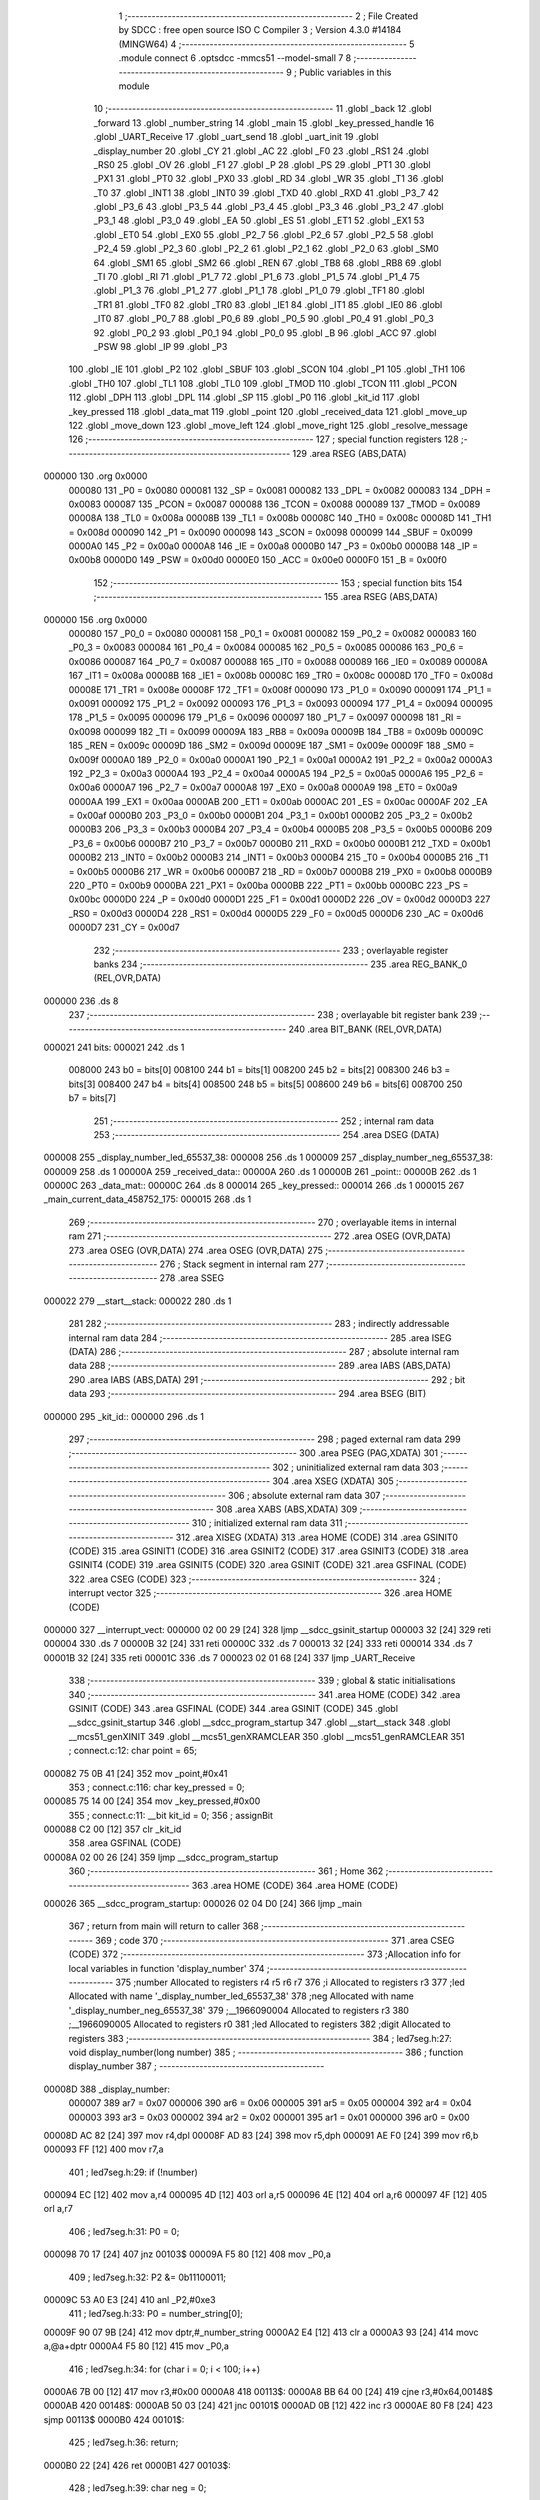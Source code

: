                                       1 ;--------------------------------------------------------
                                      2 ; File Created by SDCC : free open source ISO C Compiler 
                                      3 ; Version 4.3.0 #14184 (MINGW64)
                                      4 ;--------------------------------------------------------
                                      5 	.module connect
                                      6 	.optsdcc -mmcs51 --model-small
                                      7 	
                                      8 ;--------------------------------------------------------
                                      9 ; Public variables in this module
                                     10 ;--------------------------------------------------------
                                     11 	.globl _back
                                     12 	.globl _forward
                                     13 	.globl _number_string
                                     14 	.globl _main
                                     15 	.globl _key_pressed_handle
                                     16 	.globl _UART_Receive
                                     17 	.globl _uart_send
                                     18 	.globl _uart_init
                                     19 	.globl _display_number
                                     20 	.globl _CY
                                     21 	.globl _AC
                                     22 	.globl _F0
                                     23 	.globl _RS1
                                     24 	.globl _RS0
                                     25 	.globl _OV
                                     26 	.globl _F1
                                     27 	.globl _P
                                     28 	.globl _PS
                                     29 	.globl _PT1
                                     30 	.globl _PX1
                                     31 	.globl _PT0
                                     32 	.globl _PX0
                                     33 	.globl _RD
                                     34 	.globl _WR
                                     35 	.globl _T1
                                     36 	.globl _T0
                                     37 	.globl _INT1
                                     38 	.globl _INT0
                                     39 	.globl _TXD
                                     40 	.globl _RXD
                                     41 	.globl _P3_7
                                     42 	.globl _P3_6
                                     43 	.globl _P3_5
                                     44 	.globl _P3_4
                                     45 	.globl _P3_3
                                     46 	.globl _P3_2
                                     47 	.globl _P3_1
                                     48 	.globl _P3_0
                                     49 	.globl _EA
                                     50 	.globl _ES
                                     51 	.globl _ET1
                                     52 	.globl _EX1
                                     53 	.globl _ET0
                                     54 	.globl _EX0
                                     55 	.globl _P2_7
                                     56 	.globl _P2_6
                                     57 	.globl _P2_5
                                     58 	.globl _P2_4
                                     59 	.globl _P2_3
                                     60 	.globl _P2_2
                                     61 	.globl _P2_1
                                     62 	.globl _P2_0
                                     63 	.globl _SM0
                                     64 	.globl _SM1
                                     65 	.globl _SM2
                                     66 	.globl _REN
                                     67 	.globl _TB8
                                     68 	.globl _RB8
                                     69 	.globl _TI
                                     70 	.globl _RI
                                     71 	.globl _P1_7
                                     72 	.globl _P1_6
                                     73 	.globl _P1_5
                                     74 	.globl _P1_4
                                     75 	.globl _P1_3
                                     76 	.globl _P1_2
                                     77 	.globl _P1_1
                                     78 	.globl _P1_0
                                     79 	.globl _TF1
                                     80 	.globl _TR1
                                     81 	.globl _TF0
                                     82 	.globl _TR0
                                     83 	.globl _IE1
                                     84 	.globl _IT1
                                     85 	.globl _IE0
                                     86 	.globl _IT0
                                     87 	.globl _P0_7
                                     88 	.globl _P0_6
                                     89 	.globl _P0_5
                                     90 	.globl _P0_4
                                     91 	.globl _P0_3
                                     92 	.globl _P0_2
                                     93 	.globl _P0_1
                                     94 	.globl _P0_0
                                     95 	.globl _B
                                     96 	.globl _ACC
                                     97 	.globl _PSW
                                     98 	.globl _IP
                                     99 	.globl _P3
                                    100 	.globl _IE
                                    101 	.globl _P2
                                    102 	.globl _SBUF
                                    103 	.globl _SCON
                                    104 	.globl _P1
                                    105 	.globl _TH1
                                    106 	.globl _TH0
                                    107 	.globl _TL1
                                    108 	.globl _TL0
                                    109 	.globl _TMOD
                                    110 	.globl _TCON
                                    111 	.globl _PCON
                                    112 	.globl _DPH
                                    113 	.globl _DPL
                                    114 	.globl _SP
                                    115 	.globl _P0
                                    116 	.globl _kit_id
                                    117 	.globl _key_pressed
                                    118 	.globl _data_mat
                                    119 	.globl _point
                                    120 	.globl _received_data
                                    121 	.globl _move_up
                                    122 	.globl _move_down
                                    123 	.globl _move_left
                                    124 	.globl _move_right
                                    125 	.globl _resolve_message
                                    126 ;--------------------------------------------------------
                                    127 ; special function registers
                                    128 ;--------------------------------------------------------
                                    129 	.area RSEG    (ABS,DATA)
      000000                        130 	.org 0x0000
                           000080   131 _P0	=	0x0080
                           000081   132 _SP	=	0x0081
                           000082   133 _DPL	=	0x0082
                           000083   134 _DPH	=	0x0083
                           000087   135 _PCON	=	0x0087
                           000088   136 _TCON	=	0x0088
                           000089   137 _TMOD	=	0x0089
                           00008A   138 _TL0	=	0x008a
                           00008B   139 _TL1	=	0x008b
                           00008C   140 _TH0	=	0x008c
                           00008D   141 _TH1	=	0x008d
                           000090   142 _P1	=	0x0090
                           000098   143 _SCON	=	0x0098
                           000099   144 _SBUF	=	0x0099
                           0000A0   145 _P2	=	0x00a0
                           0000A8   146 _IE	=	0x00a8
                           0000B0   147 _P3	=	0x00b0
                           0000B8   148 _IP	=	0x00b8
                           0000D0   149 _PSW	=	0x00d0
                           0000E0   150 _ACC	=	0x00e0
                           0000F0   151 _B	=	0x00f0
                                    152 ;--------------------------------------------------------
                                    153 ; special function bits
                                    154 ;--------------------------------------------------------
                                    155 	.area RSEG    (ABS,DATA)
      000000                        156 	.org 0x0000
                           000080   157 _P0_0	=	0x0080
                           000081   158 _P0_1	=	0x0081
                           000082   159 _P0_2	=	0x0082
                           000083   160 _P0_3	=	0x0083
                           000084   161 _P0_4	=	0x0084
                           000085   162 _P0_5	=	0x0085
                           000086   163 _P0_6	=	0x0086
                           000087   164 _P0_7	=	0x0087
                           000088   165 _IT0	=	0x0088
                           000089   166 _IE0	=	0x0089
                           00008A   167 _IT1	=	0x008a
                           00008B   168 _IE1	=	0x008b
                           00008C   169 _TR0	=	0x008c
                           00008D   170 _TF0	=	0x008d
                           00008E   171 _TR1	=	0x008e
                           00008F   172 _TF1	=	0x008f
                           000090   173 _P1_0	=	0x0090
                           000091   174 _P1_1	=	0x0091
                           000092   175 _P1_2	=	0x0092
                           000093   176 _P1_3	=	0x0093
                           000094   177 _P1_4	=	0x0094
                           000095   178 _P1_5	=	0x0095
                           000096   179 _P1_6	=	0x0096
                           000097   180 _P1_7	=	0x0097
                           000098   181 _RI	=	0x0098
                           000099   182 _TI	=	0x0099
                           00009A   183 _RB8	=	0x009a
                           00009B   184 _TB8	=	0x009b
                           00009C   185 _REN	=	0x009c
                           00009D   186 _SM2	=	0x009d
                           00009E   187 _SM1	=	0x009e
                           00009F   188 _SM0	=	0x009f
                           0000A0   189 _P2_0	=	0x00a0
                           0000A1   190 _P2_1	=	0x00a1
                           0000A2   191 _P2_2	=	0x00a2
                           0000A3   192 _P2_3	=	0x00a3
                           0000A4   193 _P2_4	=	0x00a4
                           0000A5   194 _P2_5	=	0x00a5
                           0000A6   195 _P2_6	=	0x00a6
                           0000A7   196 _P2_7	=	0x00a7
                           0000A8   197 _EX0	=	0x00a8
                           0000A9   198 _ET0	=	0x00a9
                           0000AA   199 _EX1	=	0x00aa
                           0000AB   200 _ET1	=	0x00ab
                           0000AC   201 _ES	=	0x00ac
                           0000AF   202 _EA	=	0x00af
                           0000B0   203 _P3_0	=	0x00b0
                           0000B1   204 _P3_1	=	0x00b1
                           0000B2   205 _P3_2	=	0x00b2
                           0000B3   206 _P3_3	=	0x00b3
                           0000B4   207 _P3_4	=	0x00b4
                           0000B5   208 _P3_5	=	0x00b5
                           0000B6   209 _P3_6	=	0x00b6
                           0000B7   210 _P3_7	=	0x00b7
                           0000B0   211 _RXD	=	0x00b0
                           0000B1   212 _TXD	=	0x00b1
                           0000B2   213 _INT0	=	0x00b2
                           0000B3   214 _INT1	=	0x00b3
                           0000B4   215 _T0	=	0x00b4
                           0000B5   216 _T1	=	0x00b5
                           0000B6   217 _WR	=	0x00b6
                           0000B7   218 _RD	=	0x00b7
                           0000B8   219 _PX0	=	0x00b8
                           0000B9   220 _PT0	=	0x00b9
                           0000BA   221 _PX1	=	0x00ba
                           0000BB   222 _PT1	=	0x00bb
                           0000BC   223 _PS	=	0x00bc
                           0000D0   224 _P	=	0x00d0
                           0000D1   225 _F1	=	0x00d1
                           0000D2   226 _OV	=	0x00d2
                           0000D3   227 _RS0	=	0x00d3
                           0000D4   228 _RS1	=	0x00d4
                           0000D5   229 _F0	=	0x00d5
                           0000D6   230 _AC	=	0x00d6
                           0000D7   231 _CY	=	0x00d7
                                    232 ;--------------------------------------------------------
                                    233 ; overlayable register banks
                                    234 ;--------------------------------------------------------
                                    235 	.area REG_BANK_0	(REL,OVR,DATA)
      000000                        236 	.ds 8
                                    237 ;--------------------------------------------------------
                                    238 ; overlayable bit register bank
                                    239 ;--------------------------------------------------------
                                    240 	.area BIT_BANK	(REL,OVR,DATA)
      000021                        241 bits:
      000021                        242 	.ds 1
                           008000   243 	b0 = bits[0]
                           008100   244 	b1 = bits[1]
                           008200   245 	b2 = bits[2]
                           008300   246 	b3 = bits[3]
                           008400   247 	b4 = bits[4]
                           008500   248 	b5 = bits[5]
                           008600   249 	b6 = bits[6]
                           008700   250 	b7 = bits[7]
                                    251 ;--------------------------------------------------------
                                    252 ; internal ram data
                                    253 ;--------------------------------------------------------
                                    254 	.area DSEG    (DATA)
      000008                        255 _display_number_led_65537_38:
      000008                        256 	.ds 1
      000009                        257 _display_number_neg_65537_38:
      000009                        258 	.ds 1
      00000A                        259 _received_data::
      00000A                        260 	.ds 1
      00000B                        261 _point::
      00000B                        262 	.ds 1
      00000C                        263 _data_mat::
      00000C                        264 	.ds 8
      000014                        265 _key_pressed::
      000014                        266 	.ds 1
      000015                        267 _main_current_data_458752_175:
      000015                        268 	.ds 1
                                    269 ;--------------------------------------------------------
                                    270 ; overlayable items in internal ram
                                    271 ;--------------------------------------------------------
                                    272 	.area	OSEG    (OVR,DATA)
                                    273 	.area	OSEG    (OVR,DATA)
                                    274 	.area	OSEG    (OVR,DATA)
                                    275 ;--------------------------------------------------------
                                    276 ; Stack segment in internal ram
                                    277 ;--------------------------------------------------------
                                    278 	.area SSEG
      000022                        279 __start__stack:
      000022                        280 	.ds	1
                                    281 
                                    282 ;--------------------------------------------------------
                                    283 ; indirectly addressable internal ram data
                                    284 ;--------------------------------------------------------
                                    285 	.area ISEG    (DATA)
                                    286 ;--------------------------------------------------------
                                    287 ; absolute internal ram data
                                    288 ;--------------------------------------------------------
                                    289 	.area IABS    (ABS,DATA)
                                    290 	.area IABS    (ABS,DATA)
                                    291 ;--------------------------------------------------------
                                    292 ; bit data
                                    293 ;--------------------------------------------------------
                                    294 	.area BSEG    (BIT)
      000000                        295 _kit_id::
      000000                        296 	.ds 1
                                    297 ;--------------------------------------------------------
                                    298 ; paged external ram data
                                    299 ;--------------------------------------------------------
                                    300 	.area PSEG    (PAG,XDATA)
                                    301 ;--------------------------------------------------------
                                    302 ; uninitialized external ram data
                                    303 ;--------------------------------------------------------
                                    304 	.area XSEG    (XDATA)
                                    305 ;--------------------------------------------------------
                                    306 ; absolute external ram data
                                    307 ;--------------------------------------------------------
                                    308 	.area XABS    (ABS,XDATA)
                                    309 ;--------------------------------------------------------
                                    310 ; initialized external ram data
                                    311 ;--------------------------------------------------------
                                    312 	.area XISEG   (XDATA)
                                    313 	.area HOME    (CODE)
                                    314 	.area GSINIT0 (CODE)
                                    315 	.area GSINIT1 (CODE)
                                    316 	.area GSINIT2 (CODE)
                                    317 	.area GSINIT3 (CODE)
                                    318 	.area GSINIT4 (CODE)
                                    319 	.area GSINIT5 (CODE)
                                    320 	.area GSINIT  (CODE)
                                    321 	.area GSFINAL (CODE)
                                    322 	.area CSEG    (CODE)
                                    323 ;--------------------------------------------------------
                                    324 ; interrupt vector
                                    325 ;--------------------------------------------------------
                                    326 	.area HOME    (CODE)
      000000                        327 __interrupt_vect:
      000000 02 00 29         [24]  328 	ljmp	__sdcc_gsinit_startup
      000003 32               [24]  329 	reti
      000004                        330 	.ds	7
      00000B 32               [24]  331 	reti
      00000C                        332 	.ds	7
      000013 32               [24]  333 	reti
      000014                        334 	.ds	7
      00001B 32               [24]  335 	reti
      00001C                        336 	.ds	7
      000023 02 01 68         [24]  337 	ljmp	_UART_Receive
                                    338 ;--------------------------------------------------------
                                    339 ; global & static initialisations
                                    340 ;--------------------------------------------------------
                                    341 	.area HOME    (CODE)
                                    342 	.area GSINIT  (CODE)
                                    343 	.area GSFINAL (CODE)
                                    344 	.area GSINIT  (CODE)
                                    345 	.globl __sdcc_gsinit_startup
                                    346 	.globl __sdcc_program_startup
                                    347 	.globl __start__stack
                                    348 	.globl __mcs51_genXINIT
                                    349 	.globl __mcs51_genXRAMCLEAR
                                    350 	.globl __mcs51_genRAMCLEAR
                                    351 ;	connect.c:12: char point = 65;
      000082 75 0B 41         [24]  352 	mov	_point,#0x41
                                    353 ;	connect.c:116: char key_pressed = 0;
      000085 75 14 00         [24]  354 	mov	_key_pressed,#0x00
                                    355 ;	connect.c:11: __bit kit_id = 0;
                                    356 ;	assignBit
      000088 C2 00            [12]  357 	clr	_kit_id
                                    358 	.area GSFINAL (CODE)
      00008A 02 00 26         [24]  359 	ljmp	__sdcc_program_startup
                                    360 ;--------------------------------------------------------
                                    361 ; Home
                                    362 ;--------------------------------------------------------
                                    363 	.area HOME    (CODE)
                                    364 	.area HOME    (CODE)
      000026                        365 __sdcc_program_startup:
      000026 02 04 D0         [24]  366 	ljmp	_main
                                    367 ;	return from main will return to caller
                                    368 ;--------------------------------------------------------
                                    369 ; code
                                    370 ;--------------------------------------------------------
                                    371 	.area CSEG    (CODE)
                                    372 ;------------------------------------------------------------
                                    373 ;Allocation info for local variables in function 'display_number'
                                    374 ;------------------------------------------------------------
                                    375 ;number                    Allocated to registers r4 r5 r6 r7 
                                    376 ;i                         Allocated to registers r3 
                                    377 ;led                       Allocated with name '_display_number_led_65537_38'
                                    378 ;neg                       Allocated with name '_display_number_neg_65537_38'
                                    379 ;__1966090004              Allocated to registers r3 
                                    380 ;__1966090005              Allocated to registers r0 
                                    381 ;led                       Allocated to registers 
                                    382 ;digit                     Allocated to registers 
                                    383 ;------------------------------------------------------------
                                    384 ;	led7seg.h:27: void display_number(long number)
                                    385 ;	-----------------------------------------
                                    386 ;	 function display_number
                                    387 ;	-----------------------------------------
      00008D                        388 _display_number:
                           000007   389 	ar7 = 0x07
                           000006   390 	ar6 = 0x06
                           000005   391 	ar5 = 0x05
                           000004   392 	ar4 = 0x04
                           000003   393 	ar3 = 0x03
                           000002   394 	ar2 = 0x02
                           000001   395 	ar1 = 0x01
                           000000   396 	ar0 = 0x00
      00008D AC 82            [24]  397 	mov	r4,dpl
      00008F AD 83            [24]  398 	mov	r5,dph
      000091 AE F0            [24]  399 	mov	r6,b
      000093 FF               [12]  400 	mov	r7,a
                                    401 ;	led7seg.h:29: if (!number)
      000094 EC               [12]  402 	mov	a,r4
      000095 4D               [12]  403 	orl	a,r5
      000096 4E               [12]  404 	orl	a,r6
      000097 4F               [12]  405 	orl	a,r7
                                    406 ;	led7seg.h:31: P0 = 0;
      000098 70 17            [24]  407 	jnz	00103$
      00009A F5 80            [12]  408 	mov	_P0,a
                                    409 ;	led7seg.h:32: P2 &= 0b11100011;
      00009C 53 A0 E3         [24]  410 	anl	_P2,#0xe3
                                    411 ;	led7seg.h:33: P0 = number_string[0];
      00009F 90 07 9B         [24]  412 	mov	dptr,#_number_string
      0000A2 E4               [12]  413 	clr	a
      0000A3 93               [24]  414 	movc	a,@a+dptr
      0000A4 F5 80            [12]  415 	mov	_P0,a
                                    416 ;	led7seg.h:34: for (char i = 0; i < 100; i++)
      0000A6 7B 00            [12]  417 	mov	r3,#0x00
      0000A8                        418 00113$:
      0000A8 BB 64 00         [24]  419 	cjne	r3,#0x64,00148$
      0000AB                        420 00148$:
      0000AB 50 03            [24]  421 	jnc	00101$
      0000AD 0B               [12]  422 	inc	r3
      0000AE 80 F8            [24]  423 	sjmp	00113$
      0000B0                        424 00101$:
                                    425 ;	led7seg.h:36: return;
      0000B0 22               [24]  426 	ret
      0000B1                        427 00103$:
                                    428 ;	led7seg.h:39: char neg = 0;
      0000B1 75 09 00         [24]  429 	mov	_display_number_neg_65537_38,#0x00
                                    430 ;	led7seg.h:40: if (number < 0)
      0000B4 EF               [12]  431 	mov	a,r7
      0000B5 30 E7 10         [24]  432 	jnb	acc.7,00122$
                                    433 ;	led7seg.h:42: neg = 1;
      0000B8 75 09 01         [24]  434 	mov	_display_number_neg_65537_38,#0x01
                                    435 ;	led7seg.h:43: number = -number;
      0000BB C3               [12]  436 	clr	c
      0000BC E4               [12]  437 	clr	a
      0000BD 9C               [12]  438 	subb	a,r4
      0000BE FC               [12]  439 	mov	r4,a
      0000BF E4               [12]  440 	clr	a
      0000C0 9D               [12]  441 	subb	a,r5
      0000C1 FD               [12]  442 	mov	r5,a
      0000C2 E4               [12]  443 	clr	a
      0000C3 9E               [12]  444 	subb	a,r6
      0000C4 FE               [12]  445 	mov	r6,a
      0000C5 E4               [12]  446 	clr	a
      0000C6 9F               [12]  447 	subb	a,r7
      0000C7 FF               [12]  448 	mov	r7,a
                                    449 ;	led7seg.h:53: while (number)
      0000C8                        450 00122$:
      0000C8 75 08 00         [24]  451 	mov	_display_number_led_65537_38,#0x00
      0000CB                        452 00106$:
      0000CB EC               [12]  453 	mov	a,r4
      0000CC 4D               [12]  454 	orl	a,r5
      0000CD 4E               [12]  455 	orl	a,r6
      0000CE 4F               [12]  456 	orl	a,r7
      0000CF 60 5A            [24]  457 	jz	00108$
                                    458 ;	led7seg.h:55: display_digit(led++, number % 10);
      0000D1 75 16 0A         [24]  459 	mov	__modslong_PARM_2,#0x0a
      0000D4 E4               [12]  460 	clr	a
      0000D5 F5 17            [12]  461 	mov	(__modslong_PARM_2 + 1),a
      0000D7 F5 18            [12]  462 	mov	(__modslong_PARM_2 + 2),a
      0000D9 F5 19            [12]  463 	mov	(__modslong_PARM_2 + 3),a
      0000DB 8C 82            [24]  464 	mov	dpl,r4
      0000DD 8D 83            [24]  465 	mov	dph,r5
      0000DF 8E F0            [24]  466 	mov	b,r6
      0000E1 EF               [12]  467 	mov	a,r7
      0000E2 C0 07            [24]  468 	push	ar7
      0000E4 C0 06            [24]  469 	push	ar6
      0000E6 C0 05            [24]  470 	push	ar5
      0000E8 C0 04            [24]  471 	push	ar4
      0000EA 12 06 F6         [24]  472 	lcall	__modslong
      0000ED A8 82            [24]  473 	mov	r0,dpl
      0000EF D0 04            [24]  474 	pop	ar4
      0000F1 D0 05            [24]  475 	pop	ar5
      0000F3 D0 06            [24]  476 	pop	ar6
      0000F5 D0 07            [24]  477 	pop	ar7
      0000F7 AB 08            [24]  478 	mov	r3,_display_number_led_65537_38
      0000F9 05 08            [12]  479 	inc	_display_number_led_65537_38
                                    480 ;	led7seg.h:19: P0 = 0;
      0000FB 75 80 00         [24]  481 	mov	_P0,#0x00
                                    482 ;	led7seg.h:20: P2 &= 0b11100011;
      0000FE 53 A0 E3         [24]  483 	anl	_P2,#0xe3
                                    484 ;	led7seg.h:21: P2 |= led << 2;
      000101 EB               [12]  485 	mov	a,r3
      000102 2B               [12]  486 	add	a,r3
      000103 25 E0            [12]  487 	add	a,acc
      000105 42 A0            [12]  488 	orl	_P2,a
                                    489 ;	led7seg.h:24: P0 = number_string[digit];
      000107 E8               [12]  490 	mov	a,r0
      000108 90 07 9B         [24]  491 	mov	dptr,#_number_string
      00010B 93               [24]  492 	movc	a,@a+dptr
      00010C F5 80            [12]  493 	mov	_P0,a
                                    494 ;	led7seg.h:56: number /= 10;
      00010E 75 16 0A         [24]  495 	mov	__divslong_PARM_2,#0x0a
      000111 E4               [12]  496 	clr	a
      000112 F5 17            [12]  497 	mov	(__divslong_PARM_2 + 1),a
      000114 F5 18            [12]  498 	mov	(__divslong_PARM_2 + 2),a
      000116 F5 19            [12]  499 	mov	(__divslong_PARM_2 + 3),a
      000118 8C 82            [24]  500 	mov	dpl,r4
      00011A 8D 83            [24]  501 	mov	dph,r5
      00011C 8E F0            [24]  502 	mov	b,r6
      00011E EF               [12]  503 	mov	a,r7
      00011F 12 07 45         [24]  504 	lcall	__divslong
      000122 AC 82            [24]  505 	mov	r4,dpl
      000124 AD 83            [24]  506 	mov	r5,dph
      000126 AE F0            [24]  507 	mov	r6,b
      000128 FF               [12]  508 	mov	r7,a
      000129 80 A0            [24]  509 	sjmp	00106$
      00012B                        510 00108$:
                                    511 ;	led7seg.h:58: if (neg)
      00012B E5 09            [12]  512 	mov	a,_display_number_neg_65537_38
      00012D 60 0F            [24]  513 	jz	00115$
                                    514 ;	led7seg.h:60: P0 = 0;
      00012F 75 80 00         [24]  515 	mov	_P0,#0x00
                                    516 ;	led7seg.h:61: P2 = led << 2;
      000132 E5 08            [12]  517 	mov	a,_display_number_led_65537_38
      000134 FA               [12]  518 	mov	r2,a
      000135 25 E0            [12]  519 	add	a,acc
      000137 25 E0            [12]  520 	add	a,acc
      000139 F5 A0            [12]  521 	mov	_P2,a
                                    522 ;	led7seg.h:62: P0 = 0b01000000;
      00013B 75 80 40         [24]  523 	mov	_P0,#0x40
      00013E                        524 00115$:
                                    525 ;	led7seg.h:64: }
      00013E 22               [24]  526 	ret
                                    527 ;------------------------------------------------------------
                                    528 ;Allocation info for local variables in function 'uart_init'
                                    529 ;------------------------------------------------------------
                                    530 ;	connect.c:24: void uart_init(void)
                                    531 ;	-----------------------------------------
                                    532 ;	 function uart_init
                                    533 ;	-----------------------------------------
      00013F                        534 _uart_init:
                                    535 ;	connect.c:28: TMOD &= 0x0f;
      00013F 53 89 0F         [24]  536 	anl	_TMOD,#0x0f
                                    537 ;	connect.c:29: TMOD |= 0x20;
      000142 43 89 20         [24]  538 	orl	_TMOD,#0x20
                                    539 ;	connect.c:30: TH1 = 0xfd;
      000145 75 8D FD         [24]  540 	mov	_TH1,#0xfd
                                    541 ;	connect.c:31: TL1 = 0xfd;
      000148 75 8B FD         [24]  542 	mov	_TL1,#0xfd
                                    543 ;	connect.c:32: ET1 = 0;
                                    544 ;	assignBit
      00014B C2 AB            [12]  545 	clr	_ET1
                                    546 ;	connect.c:33: TR1 = 1;
                                    547 ;	assignBit
      00014D D2 8E            [12]  548 	setb	_TR1
                                    549 ;	connect.c:35: SM0 = 0;
                                    550 ;	assignBit
      00014F C2 9F            [12]  551 	clr	_SM0
                                    552 ;	connect.c:36: SM1 = 1;
                                    553 ;	assignBit
      000151 D2 9E            [12]  554 	setb	_SM1
                                    555 ;	connect.c:38: ES = 1;
                                    556 ;	assignBit
      000153 D2 AC            [12]  557 	setb	_ES
                                    558 ;	connect.c:39: EA = 1;
                                    559 ;	assignBit
      000155 D2 AF            [12]  560 	setb	_EA
                                    561 ;	connect.c:40: REN = 1;
                                    562 ;	assignBit
      000157 D2 9C            [12]  563 	setb	_REN
                                    564 ;	connect.c:41: }
      000159 22               [24]  565 	ret
                                    566 ;------------------------------------------------------------
                                    567 ;Allocation info for local variables in function 'uart_send'
                                    568 ;------------------------------------------------------------
                                    569 ;data                      Allocated to registers r7 
                                    570 ;------------------------------------------------------------
                                    571 ;	connect.c:43: void uart_send(__code char data)
                                    572 ;	-----------------------------------------
                                    573 ;	 function uart_send
                                    574 ;	-----------------------------------------
      00015A                        575 _uart_send:
      00015A AF 82            [24]  576 	mov	r7,dpl
                                    577 ;	connect.c:45: ES = 0;
                                    578 ;	assignBit
      00015C C2 AC            [12]  579 	clr	_ES
                                    580 ;	connect.c:46: SBUF = data; // Load data into buffer
      00015E 8F 99            [24]  581 	mov	_SBUF,r7
                                    582 ;	connect.c:47: while (TI == 0)
      000160                        583 00101$:
                                    584 ;	connect.c:50: TI = 0; // Clear transmit interrupt flag
                                    585 ;	assignBit
      000160 10 99 02         [24]  586 	jbc	_TI,00114$
      000163 80 FB            [24]  587 	sjmp	00101$
      000165                        588 00114$:
                                    589 ;	connect.c:51: ES = 1;
                                    590 ;	assignBit
      000165 D2 AC            [12]  591 	setb	_ES
                                    592 ;	connect.c:52: }
      000167 22               [24]  593 	ret
                                    594 ;------------------------------------------------------------
                                    595 ;Allocation info for local variables in function 'UART_Receive'
                                    596 ;------------------------------------------------------------
                                    597 ;	connect.c:54: void UART_Receive(void) __interrupt(4)
                                    598 ;	-----------------------------------------
                                    599 ;	 function UART_Receive
                                    600 ;	-----------------------------------------
      000168                        601 _UART_Receive:
      000168 C0 21            [24]  602 	push	bits
      00016A C0 E0            [24]  603 	push	acc
      00016C C0 F0            [24]  604 	push	b
      00016E C0 82            [24]  605 	push	dpl
      000170 C0 83            [24]  606 	push	dph
      000172 C0 07            [24]  607 	push	(0+7)
      000174 C0 06            [24]  608 	push	(0+6)
      000176 C0 05            [24]  609 	push	(0+5)
      000178 C0 04            [24]  610 	push	(0+4)
      00017A C0 03            [24]  611 	push	(0+3)
      00017C C0 02            [24]  612 	push	(0+2)
      00017E C0 01            [24]  613 	push	(0+1)
      000180 C0 00            [24]  614 	push	(0+0)
      000182 C0 D0            [24]  615 	push	psw
      000184 75 D0 00         [24]  616 	mov	psw,#0x00
                                    617 ;	connect.c:56: P2 = 0x10;
      000187 75 A0 10         [24]  618 	mov	_P2,#0x10
                                    619 ;	connect.c:57: if (RI)
      00018A 30 98 0D         [24]  620 	jnb	_RI,00103$
                                    621 ;	connect.c:59: P2 = ~SBUF;
      00018D E5 99            [12]  622 	mov	a,_SBUF
      00018F F4               [12]  623 	cpl	a
      000190 F5 A0            [12]  624 	mov	_P2,a
                                    625 ;	connect.c:60: received_data = SBUF; // Get received data
      000192 85 99 0A         [24]  626 	mov	_received_data,_SBUF
                                    627 ;	connect.c:61: resolve_message();
      000195 12 04 38         [24]  628 	lcall	_resolve_message
                                    629 ;	connect.c:62: RI = 0; // Clear receive interrupt flag
                                    630 ;	assignBit
      000198 C2 98            [12]  631 	clr	_RI
      00019A                        632 00103$:
                                    633 ;	connect.c:64: }
      00019A D0 D0            [24]  634 	pop	psw
      00019C D0 00            [24]  635 	pop	(0+0)
      00019E D0 01            [24]  636 	pop	(0+1)
      0001A0 D0 02            [24]  637 	pop	(0+2)
      0001A2 D0 03            [24]  638 	pop	(0+3)
      0001A4 D0 04            [24]  639 	pop	(0+4)
      0001A6 D0 05            [24]  640 	pop	(0+5)
      0001A8 D0 06            [24]  641 	pop	(0+6)
      0001AA D0 07            [24]  642 	pop	(0+7)
      0001AC D0 83            [24]  643 	pop	dph
      0001AE D0 82            [24]  644 	pop	dpl
      0001B0 D0 F0            [24]  645 	pop	b
      0001B2 D0 E0            [24]  646 	pop	acc
      0001B4 D0 21            [24]  647 	pop	bits
      0001B6 32               [24]  648 	reti
                                    649 ;------------------------------------------------------------
                                    650 ;Allocation info for local variables in function 'key_pressed_handle'
                                    651 ;------------------------------------------------------------
                                    652 ;	connect.c:117: void key_pressed_handle(void)
                                    653 ;	-----------------------------------------
                                    654 ;	 function key_pressed_handle
                                    655 ;	-----------------------------------------
      0001B7                        656 _key_pressed_handle:
                                    657 ;	connect.c:119: if (point >= 64)
      0001B7 74 C0            [12]  658 	mov	a,#0x100 - 0x40
      0001B9 25 0B            [12]  659 	add	a,_point
      0001BB 50 06            [24]  660 	jnc	00102$
                                    661 ;	connect.c:121: uart_send(key_pressed);
      0001BD 85 14 82         [24]  662 	mov	dpl,_key_pressed
                                    663 ;	connect.c:122: return;
      0001C0 02 01 5A         [24]  664 	ljmp	_uart_send
      0001C3                        665 00102$:
                                    666 ;	connect.c:124: switch (key_pressed)
      0001C3 74 02            [12]  667 	mov	a,#0x02
      0001C5 B5 14 02         [24]  668 	cjne	a,_key_pressed,00131$
      0001C8 80 15            [24]  669 	sjmp	00103$
      0001CA                        670 00131$:
      0001CA 74 05            [12]  671 	mov	a,#0x05
      0001CC B5 14 02         [24]  672 	cjne	a,_key_pressed,00132$
      0001CF 80 14            [24]  673 	sjmp	00105$
      0001D1                        674 00132$:
      0001D1 74 06            [12]  675 	mov	a,#0x06
      0001D3 B5 14 02         [24]  676 	cjne	a,_key_pressed,00133$
      0001D6 80 0A            [24]  677 	sjmp	00104$
      0001D8                        678 00133$:
      0001D8 74 07            [12]  679 	mov	a,#0x07
                                    680 ;	connect.c:126: case 2:
      0001DA B5 14 0E         [24]  681 	cjne	a,_key_pressed,00108$
      0001DD 80 09            [24]  682 	sjmp	00106$
      0001DF                        683 00103$:
                                    684 ;	connect.c:128: move_up();
                                    685 ;	connect.c:129: break;
                                    686 ;	connect.c:130: case 6:
      0001DF 02 01 EC         [24]  687 	ljmp	_move_up
      0001E2                        688 00104$:
                                    689 ;	connect.c:132: move_down();
                                    690 ;	connect.c:133: break;
                                    691 ;	connect.c:134: case 5:
      0001E2 02 02 5A         [24]  692 	ljmp	_move_down
      0001E5                        693 00105$:
                                    694 ;	connect.c:136: move_left();
                                    695 ;	connect.c:137: break;
                                    696 ;	connect.c:138: case 7:
      0001E5 02 02 C9         [24]  697 	ljmp	_move_left
      0001E8                        698 00106$:
                                    699 ;	connect.c:140: move_right();
                                    700 ;	connect.c:142: }
                                    701 ;	connect.c:143: }
      0001E8 02 03 7E         [24]  702 	ljmp	_move_right
      0001EB                        703 00108$:
      0001EB 22               [24]  704 	ret
                                    705 ;------------------------------------------------------------
                                    706 ;Allocation info for local variables in function 'move_up'
                                    707 ;------------------------------------------------------------
                                    708 ;__1310720007              Allocated to registers r7 
                                    709 ;a                         Allocated to registers 
                                    710 ;__1310720009              Allocated to registers r7 
                                    711 ;a                         Allocated to registers 
                                    712 ;------------------------------------------------------------
                                    713 ;	connect.c:149: void move_up(void)
                                    714 ;	-----------------------------------------
                                    715 ;	 function move_up
                                    716 ;	-----------------------------------------
      0001EC                        717 _move_up:
                                    718 ;	connect.c:151: if (point < 8)
      0001EC 74 F8            [12]  719 	mov	a,#0x100 - 0x08
      0001EE 25 0B            [12]  720 	add	a,_point
      0001F0 40 01            [24]  721 	jc	00102$
                                    722 ;	connect.c:152: return;
      0001F2 22               [24]  723 	ret
      0001F3                        724 00102$:
                                    725 ;	connect.c:153: turn_off(point);
                                    726 ;	connect.c:107: if (a > 63)
      0001F3 E5 0B            [12]  727 	mov	a,_point
      0001F5 FF               [12]  728 	mov	r7,a
      0001F6 24 C0            [12]  729 	add	a,#0xff - 0x3f
      0001F8 40 2A            [24]  730 	jc	00105$
                                    731 ;	connect.c:109: data_mat[a >> 3] &= ~(0x80 >> (a & 7));
      0001FA EF               [12]  732 	mov	a,r7
      0001FB C4               [12]  733 	swap	a
      0001FC 23               [12]  734 	rl	a
      0001FD 54 1F            [12]  735 	anl	a,#0x1f
      0001FF 24 0C            [12]  736 	add	a,#_data_mat
      000201 F9               [12]  737 	mov	r1,a
      000202 87 06            [24]  738 	mov	ar6,@r1
      000204 53 07 07         [24]  739 	anl	ar7,#0x07
      000207 8F F0            [24]  740 	mov	b,r7
      000209 05 F0            [12]  741 	inc	b
      00020B 7F 80            [12]  742 	mov	r7,#0x80
      00020D E4               [12]  743 	clr	a
      00020E FD               [12]  744 	mov	r5,a
      00020F 33               [12]  745 	rlc	a
      000210 92 D2            [24]  746 	mov	ov,c
      000212 80 08            [24]  747 	sjmp	00126$
      000214                        748 00125$:
      000214 A2 D2            [12]  749 	mov	c,ov
      000216 ED               [12]  750 	mov	a,r5
      000217 13               [12]  751 	rrc	a
      000218 FD               [12]  752 	mov	r5,a
      000219 EF               [12]  753 	mov	a,r7
      00021A 13               [12]  754 	rrc	a
      00021B FF               [12]  755 	mov	r7,a
      00021C                        756 00126$:
      00021C D5 F0 F5         [24]  757 	djnz	b,00125$
      00021F EF               [12]  758 	mov	a,r7
      000220 F4               [12]  759 	cpl	a
      000221 FF               [12]  760 	mov	r7,a
      000222 5E               [12]  761 	anl	a,r6
      000223 F7               [12]  762 	mov	@r1,a
                                    763 ;	connect.c:153: turn_off(point);
      000224                        764 00105$:
                                    765 ;	connect.c:154: point -= 8;
      000224 E5 0B            [12]  766 	mov	a,_point
      000226 24 F8            [12]  767 	add	a,#0xf8
      000228 F5 0B            [12]  768 	mov	_point,a
                                    769 ;	connect.c:155: turn_on(point);
                                    770 ;	connect.c:101: if (a > 63)
      00022A E5 0B            [12]  771 	mov	a,_point
      00022C FF               [12]  772 	mov	r7,a
      00022D 24 C0            [12]  773 	add	a,#0xff - 0x3f
      00022F 40 28            [24]  774 	jc	00109$
                                    775 ;	connect.c:103: data_mat[a >> 3] |= 0x80 >> (a & 7);
      000231 EF               [12]  776 	mov	a,r7
      000232 C4               [12]  777 	swap	a
      000233 23               [12]  778 	rl	a
      000234 54 1F            [12]  779 	anl	a,#0x1f
      000236 24 0C            [12]  780 	add	a,#_data_mat
      000238 F9               [12]  781 	mov	r1,a
      000239 87 06            [24]  782 	mov	ar6,@r1
      00023B 53 07 07         [24]  783 	anl	ar7,#0x07
      00023E 8F F0            [24]  784 	mov	b,r7
      000240 05 F0            [12]  785 	inc	b
      000242 7F 80            [12]  786 	mov	r7,#0x80
      000244 E4               [12]  787 	clr	a
      000245 FD               [12]  788 	mov	r5,a
      000246 33               [12]  789 	rlc	a
      000247 92 D2            [24]  790 	mov	ov,c
      000249 80 08            [24]  791 	sjmp	00129$
      00024B                        792 00128$:
      00024B A2 D2            [12]  793 	mov	c,ov
      00024D ED               [12]  794 	mov	a,r5
      00024E 13               [12]  795 	rrc	a
      00024F FD               [12]  796 	mov	r5,a
      000250 EF               [12]  797 	mov	a,r7
      000251 13               [12]  798 	rrc	a
      000252 FF               [12]  799 	mov	r7,a
      000253                        800 00129$:
      000253 D5 F0 F5         [24]  801 	djnz	b,00128$
      000256 EF               [12]  802 	mov	a,r7
      000257 4E               [12]  803 	orl	a,r6
      000258 F7               [12]  804 	mov	@r1,a
                                    805 ;	connect.c:155: turn_on(point);
      000259                        806 00109$:
                                    807 ;	connect.c:156: }
      000259 22               [24]  808 	ret
                                    809 ;------------------------------------------------------------
                                    810 ;Allocation info for local variables in function 'move_down'
                                    811 ;------------------------------------------------------------
                                    812 ;__1310720011              Allocated to registers r7 
                                    813 ;a                         Allocated to registers 
                                    814 ;__1310720013              Allocated to registers r7 
                                    815 ;a                         Allocated to registers 
                                    816 ;------------------------------------------------------------
                                    817 ;	connect.c:157: void move_down(void)
                                    818 ;	-----------------------------------------
                                    819 ;	 function move_down
                                    820 ;	-----------------------------------------
      00025A                        821 _move_down:
                                    822 ;	connect.c:159: if (point >= 56)
      00025A 74 C8            [12]  823 	mov	a,#0x100 - 0x38
      00025C 25 0B            [12]  824 	add	a,_point
      00025E 50 01            [24]  825 	jnc	00102$
                                    826 ;	connect.c:161: return;
      000260 22               [24]  827 	ret
      000261                        828 00102$:
                                    829 ;	connect.c:163: turn_off(point);
                                    830 ;	connect.c:107: if (a > 63)
      000261 E5 0B            [12]  831 	mov	a,_point
      000263 FF               [12]  832 	mov	r7,a
      000264 24 C0            [12]  833 	add	a,#0xff - 0x3f
      000266 40 2A            [24]  834 	jc	00105$
                                    835 ;	connect.c:109: data_mat[a >> 3] &= ~(0x80 >> (a & 7));
      000268 EF               [12]  836 	mov	a,r7
      000269 C4               [12]  837 	swap	a
      00026A 23               [12]  838 	rl	a
      00026B 54 1F            [12]  839 	anl	a,#0x1f
      00026D 24 0C            [12]  840 	add	a,#_data_mat
      00026F F9               [12]  841 	mov	r1,a
      000270 87 06            [24]  842 	mov	ar6,@r1
      000272 53 07 07         [24]  843 	anl	ar7,#0x07
      000275 8F F0            [24]  844 	mov	b,r7
      000277 05 F0            [12]  845 	inc	b
      000279 7F 80            [12]  846 	mov	r7,#0x80
      00027B E4               [12]  847 	clr	a
      00027C FD               [12]  848 	mov	r5,a
      00027D 33               [12]  849 	rlc	a
      00027E 92 D2            [24]  850 	mov	ov,c
      000280 80 08            [24]  851 	sjmp	00126$
      000282                        852 00125$:
      000282 A2 D2            [12]  853 	mov	c,ov
      000284 ED               [12]  854 	mov	a,r5
      000285 13               [12]  855 	rrc	a
      000286 FD               [12]  856 	mov	r5,a
      000287 EF               [12]  857 	mov	a,r7
      000288 13               [12]  858 	rrc	a
      000289 FF               [12]  859 	mov	r7,a
      00028A                        860 00126$:
      00028A D5 F0 F5         [24]  861 	djnz	b,00125$
      00028D EF               [12]  862 	mov	a,r7
      00028E F4               [12]  863 	cpl	a
      00028F FF               [12]  864 	mov	r7,a
      000290 5E               [12]  865 	anl	a,r6
      000291 F7               [12]  866 	mov	@r1,a
                                    867 ;	connect.c:163: turn_off(point);
      000292                        868 00105$:
                                    869 ;	connect.c:164: point += 8;
      000292 AF 0B            [24]  870 	mov	r7,_point
      000294 74 08            [12]  871 	mov	a,#0x08
      000296 2F               [12]  872 	add	a,r7
      000297 F5 0B            [12]  873 	mov	_point,a
                                    874 ;	connect.c:165: turn_on(point);
                                    875 ;	connect.c:101: if (a > 63)
      000299 E5 0B            [12]  876 	mov	a,_point
      00029B FF               [12]  877 	mov	r7,a
      00029C 24 C0            [12]  878 	add	a,#0xff - 0x3f
      00029E 40 28            [24]  879 	jc	00109$
                                    880 ;	connect.c:103: data_mat[a >> 3] |= 0x80 >> (a & 7);
      0002A0 EF               [12]  881 	mov	a,r7
      0002A1 C4               [12]  882 	swap	a
      0002A2 23               [12]  883 	rl	a
      0002A3 54 1F            [12]  884 	anl	a,#0x1f
      0002A5 24 0C            [12]  885 	add	a,#_data_mat
      0002A7 F9               [12]  886 	mov	r1,a
      0002A8 87 06            [24]  887 	mov	ar6,@r1
      0002AA 53 07 07         [24]  888 	anl	ar7,#0x07
      0002AD 8F F0            [24]  889 	mov	b,r7
      0002AF 05 F0            [12]  890 	inc	b
      0002B1 7F 80            [12]  891 	mov	r7,#0x80
      0002B3 E4               [12]  892 	clr	a
      0002B4 FD               [12]  893 	mov	r5,a
      0002B5 33               [12]  894 	rlc	a
      0002B6 92 D2            [24]  895 	mov	ov,c
      0002B8 80 08            [24]  896 	sjmp	00129$
      0002BA                        897 00128$:
      0002BA A2 D2            [12]  898 	mov	c,ov
      0002BC ED               [12]  899 	mov	a,r5
      0002BD 13               [12]  900 	rrc	a
      0002BE FD               [12]  901 	mov	r5,a
      0002BF EF               [12]  902 	mov	a,r7
      0002C0 13               [12]  903 	rrc	a
      0002C1 FF               [12]  904 	mov	r7,a
      0002C2                        905 00129$:
      0002C2 D5 F0 F5         [24]  906 	djnz	b,00128$
      0002C5 EF               [12]  907 	mov	a,r7
      0002C6 4E               [12]  908 	orl	a,r6
      0002C7 F7               [12]  909 	mov	@r1,a
                                    910 ;	connect.c:165: turn_on(point);
      0002C8                        911 00109$:
                                    912 ;	connect.c:166: }
      0002C8 22               [24]  913 	ret
                                    914 ;------------------------------------------------------------
                                    915 ;Allocation info for local variables in function 'move_left'
                                    916 ;------------------------------------------------------------
                                    917 ;__2621440015              Allocated to registers r7 
                                    918 ;a                         Allocated to registers 
                                    919 ;__1310720017              Allocated to registers r7 
                                    920 ;a                         Allocated to registers 
                                    921 ;__1310720019              Allocated to registers r7 
                                    922 ;a                         Allocated to registers 
                                    923 ;------------------------------------------------------------
                                    924 ;	connect.c:167: void move_left(void)
                                    925 ;	-----------------------------------------
                                    926 ;	 function move_left
                                    927 ;	-----------------------------------------
      0002C9                        928 _move_left:
                                    929 ;	connect.c:169: if ((point & 7) == 0)
      0002C9 E5 0B            [12]  930 	mov	a,_point
      0002CB 54 07            [12]  931 	anl	a,#0x07
      0002CD 60 02            [24]  932 	jz	00137$
      0002CF 80 4A            [24]  933 	sjmp	00104$
      0002D1                        934 00137$:
                                    935 ;	connect.c:171: if (kit_id)
      0002D1 30 00 46         [24]  936 	jnb	_kit_id,00102$
                                    937 ;	connect.c:173: turn_off(point);
                                    938 ;	connect.c:107: if (a > 63)
      0002D4 E5 0B            [12]  939 	mov	a,_point
      0002D6 FF               [12]  940 	mov	r7,a
      0002D7 24 C0            [12]  941 	add	a,#0xff - 0x3f
      0002D9 40 2A            [24]  942 	jc	00107$
                                    943 ;	connect.c:109: data_mat[a >> 3] &= ~(0x80 >> (a & 7));
      0002DB EF               [12]  944 	mov	a,r7
      0002DC C4               [12]  945 	swap	a
      0002DD 23               [12]  946 	rl	a
      0002DE 54 1F            [12]  947 	anl	a,#0x1f
      0002E0 24 0C            [12]  948 	add	a,#_data_mat
      0002E2 F9               [12]  949 	mov	r1,a
      0002E3 87 06            [24]  950 	mov	ar6,@r1
      0002E5 53 07 07         [24]  951 	anl	ar7,#0x07
      0002E8 8F F0            [24]  952 	mov	b,r7
      0002EA 05 F0            [12]  953 	inc	b
      0002EC 7F 80            [12]  954 	mov	r7,#0x80
      0002EE E4               [12]  955 	clr	a
      0002EF FD               [12]  956 	mov	r5,a
      0002F0 33               [12]  957 	rlc	a
      0002F1 92 D2            [24]  958 	mov	ov,c
      0002F3 80 08            [24]  959 	sjmp	00141$
      0002F5                        960 00140$:
      0002F5 A2 D2            [12]  961 	mov	c,ov
      0002F7 ED               [12]  962 	mov	a,r5
      0002F8 13               [12]  963 	rrc	a
      0002F9 FD               [12]  964 	mov	r5,a
      0002FA EF               [12]  965 	mov	a,r7
      0002FB 13               [12]  966 	rrc	a
      0002FC FF               [12]  967 	mov	r7,a
      0002FD                        968 00141$:
      0002FD D5 F0 F5         [24]  969 	djnz	b,00140$
      000300 EF               [12]  970 	mov	a,r7
      000301 F4               [12]  971 	cpl	a
      000302 FF               [12]  972 	mov	r7,a
      000303 5E               [12]  973 	anl	a,r6
      000304 F7               [12]  974 	mov	@r1,a
                                    975 ;	connect.c:173: turn_off(point);
      000305                        976 00107$:
                                    977 ;	connect.c:174: uart_send(back | (point >> 3));
      000305 E5 0B            [12]  978 	mov	a,_point
      000307 C4               [12]  979 	swap	a
      000308 23               [12]  980 	rl	a
      000309 54 1F            [12]  981 	anl	a,#0x1f
      00030B FF               [12]  982 	mov	r7,a
      00030C 90 07 A6         [24]  983 	mov	dptr,#_back
      00030F E4               [12]  984 	clr	a
      000310 93               [24]  985 	movc	a,@a+dptr
      000311 4F               [12]  986 	orl	a,r7
      000312 F5 82            [12]  987 	mov	dpl,a
      000314 12 01 5A         [24]  988 	lcall	_uart_send
                                    989 ;	connect.c:175: point = 100;
      000317 75 0B 64         [24]  990 	mov	_point,#0x64
      00031A                        991 00102$:
                                    992 ;	connect.c:177: return;
      00031A 22               [24]  993 	ret
      00031B                        994 00104$:
                                    995 ;	connect.c:179: turn_off(point);
                                    996 ;	connect.c:107: if (a > 63)
      00031B E5 0B            [12]  997 	mov	a,_point
      00031D FF               [12]  998 	mov	r7,a
      00031E 24 C0            [12]  999 	add	a,#0xff - 0x3f
      000320 40 2A            [24] 1000 	jc	00110$
                                   1001 ;	connect.c:109: data_mat[a >> 3] &= ~(0x80 >> (a & 7));
      000322 EF               [12] 1002 	mov	a,r7
      000323 C4               [12] 1003 	swap	a
      000324 23               [12] 1004 	rl	a
      000325 54 1F            [12] 1005 	anl	a,#0x1f
      000327 24 0C            [12] 1006 	add	a,#_data_mat
      000329 F9               [12] 1007 	mov	r1,a
      00032A 87 06            [24] 1008 	mov	ar6,@r1
      00032C 53 07 07         [24] 1009 	anl	ar7,#0x07
      00032F 8F F0            [24] 1010 	mov	b,r7
      000331 05 F0            [12] 1011 	inc	b
      000333 7F 80            [12] 1012 	mov	r7,#0x80
      000335 E4               [12] 1013 	clr	a
      000336 FD               [12] 1014 	mov	r5,a
      000337 33               [12] 1015 	rlc	a
      000338 92 D2            [24] 1016 	mov	ov,c
      00033A 80 08            [24] 1017 	sjmp	00144$
      00033C                       1018 00143$:
      00033C A2 D2            [12] 1019 	mov	c,ov
      00033E ED               [12] 1020 	mov	a,r5
      00033F 13               [12] 1021 	rrc	a
      000340 FD               [12] 1022 	mov	r5,a
      000341 EF               [12] 1023 	mov	a,r7
      000342 13               [12] 1024 	rrc	a
      000343 FF               [12] 1025 	mov	r7,a
      000344                       1026 00144$:
      000344 D5 F0 F5         [24] 1027 	djnz	b,00143$
      000347 EF               [12] 1028 	mov	a,r7
      000348 F4               [12] 1029 	cpl	a
      000349 FF               [12] 1030 	mov	r7,a
      00034A 5E               [12] 1031 	anl	a,r6
      00034B F7               [12] 1032 	mov	@r1,a
                                   1033 ;	connect.c:179: turn_off(point);
      00034C                       1034 00110$:
                                   1035 ;	connect.c:180: point--;
      00034C 15 0B            [12] 1036 	dec	_point
                                   1037 ;	connect.c:181: turn_on(point);
                                   1038 ;	connect.c:101: if (a > 63)
      00034E E5 0B            [12] 1039 	mov	a,_point
      000350 FF               [12] 1040 	mov	r7,a
      000351 24 C0            [12] 1041 	add	a,#0xff - 0x3f
      000353 40 28            [24] 1042 	jc	00114$
                                   1043 ;	connect.c:103: data_mat[a >> 3] |= 0x80 >> (a & 7);
      000355 EF               [12] 1044 	mov	a,r7
      000356 C4               [12] 1045 	swap	a
      000357 23               [12] 1046 	rl	a
      000358 54 1F            [12] 1047 	anl	a,#0x1f
      00035A 24 0C            [12] 1048 	add	a,#_data_mat
      00035C F9               [12] 1049 	mov	r1,a
      00035D 87 06            [24] 1050 	mov	ar6,@r1
      00035F 53 07 07         [24] 1051 	anl	ar7,#0x07
      000362 8F F0            [24] 1052 	mov	b,r7
      000364 05 F0            [12] 1053 	inc	b
      000366 7F 80            [12] 1054 	mov	r7,#0x80
      000368 E4               [12] 1055 	clr	a
      000369 FD               [12] 1056 	mov	r5,a
      00036A 33               [12] 1057 	rlc	a
      00036B 92 D2            [24] 1058 	mov	ov,c
      00036D 80 08            [24] 1059 	sjmp	00147$
      00036F                       1060 00146$:
      00036F A2 D2            [12] 1061 	mov	c,ov
      000371 ED               [12] 1062 	mov	a,r5
      000372 13               [12] 1063 	rrc	a
      000373 FD               [12] 1064 	mov	r5,a
      000374 EF               [12] 1065 	mov	a,r7
      000375 13               [12] 1066 	rrc	a
      000376 FF               [12] 1067 	mov	r7,a
      000377                       1068 00147$:
      000377 D5 F0 F5         [24] 1069 	djnz	b,00146$
      00037A EF               [12] 1070 	mov	a,r7
      00037B 4E               [12] 1071 	orl	a,r6
      00037C F7               [12] 1072 	mov	@r1,a
                                   1073 ;	connect.c:181: turn_on(point);
      00037D                       1074 00114$:
                                   1075 ;	connect.c:182: }
      00037D 22               [24] 1076 	ret
                                   1077 ;------------------------------------------------------------
                                   1078 ;Allocation info for local variables in function 'move_right'
                                   1079 ;------------------------------------------------------------
                                   1080 ;__2621440021              Allocated to registers r7 
                                   1081 ;a                         Allocated to registers 
                                   1082 ;__1310720023              Allocated to registers r7 
                                   1083 ;a                         Allocated to registers 
                                   1084 ;__1310720025              Allocated to registers r7 
                                   1085 ;a                         Allocated to registers 
                                   1086 ;------------------------------------------------------------
                                   1087 ;	connect.c:183: void move_right(void)
                                   1088 ;	-----------------------------------------
                                   1089 ;	 function move_right
                                   1090 ;	-----------------------------------------
      00037E                       1091 _move_right:
                                   1092 ;	connect.c:185: if ((point & 7) == 7)
      00037E AE 0B            [24] 1093 	mov	r6,_point
      000380 53 06 07         [24] 1094 	anl	ar6,#0x07
      000383 7F 00            [12] 1095 	mov	r7,#0x00
      000385 BE 07 4D         [24] 1096 	cjne	r6,#0x07,00104$
      000388 BF 00 4A         [24] 1097 	cjne	r7,#0x00,00104$
                                   1098 ;	connect.c:187: if (kit_id == 0)
      00038B 20 00 46         [24] 1099 	jb	_kit_id,00102$
                                   1100 ;	connect.c:189: turn_off(point);
                                   1101 ;	connect.c:107: if (a > 63)
      00038E E5 0B            [12] 1102 	mov	a,_point
      000390 FF               [12] 1103 	mov	r7,a
      000391 24 C0            [12] 1104 	add	a,#0xff - 0x3f
      000393 40 2A            [24] 1105 	jc	00107$
                                   1106 ;	connect.c:109: data_mat[a >> 3] &= ~(0x80 >> (a & 7));
      000395 EF               [12] 1107 	mov	a,r7
      000396 C4               [12] 1108 	swap	a
      000397 23               [12] 1109 	rl	a
      000398 54 1F            [12] 1110 	anl	a,#0x1f
      00039A 24 0C            [12] 1111 	add	a,#_data_mat
      00039C F9               [12] 1112 	mov	r1,a
      00039D 87 06            [24] 1113 	mov	ar6,@r1
      00039F 53 07 07         [24] 1114 	anl	ar7,#0x07
      0003A2 8F F0            [24] 1115 	mov	b,r7
      0003A4 05 F0            [12] 1116 	inc	b
      0003A6 7F 80            [12] 1117 	mov	r7,#0x80
      0003A8 E4               [12] 1118 	clr	a
      0003A9 FD               [12] 1119 	mov	r5,a
      0003AA 33               [12] 1120 	rlc	a
      0003AB 92 D2            [24] 1121 	mov	ov,c
      0003AD 80 08            [24] 1122 	sjmp	00141$
      0003AF                       1123 00140$:
      0003AF A2 D2            [12] 1124 	mov	c,ov
      0003B1 ED               [12] 1125 	mov	a,r5
      0003B2 13               [12] 1126 	rrc	a
      0003B3 FD               [12] 1127 	mov	r5,a
      0003B4 EF               [12] 1128 	mov	a,r7
      0003B5 13               [12] 1129 	rrc	a
      0003B6 FF               [12] 1130 	mov	r7,a
      0003B7                       1131 00141$:
      0003B7 D5 F0 F5         [24] 1132 	djnz	b,00140$
      0003BA EF               [12] 1133 	mov	a,r7
      0003BB F4               [12] 1134 	cpl	a
      0003BC FF               [12] 1135 	mov	r7,a
      0003BD 5E               [12] 1136 	anl	a,r6
      0003BE F7               [12] 1137 	mov	@r1,a
                                   1138 ;	connect.c:189: turn_off(point);
      0003BF                       1139 00107$:
                                   1140 ;	connect.c:190: uart_send(forward | (point >> 3));
      0003BF E5 0B            [12] 1141 	mov	a,_point
      0003C1 C4               [12] 1142 	swap	a
      0003C2 23               [12] 1143 	rl	a
      0003C3 54 1F            [12] 1144 	anl	a,#0x1f
      0003C5 FF               [12] 1145 	mov	r7,a
      0003C6 90 07 A5         [24] 1146 	mov	dptr,#_forward
      0003C9 E4               [12] 1147 	clr	a
      0003CA 93               [24] 1148 	movc	a,@a+dptr
      0003CB 4F               [12] 1149 	orl	a,r7
      0003CC F5 82            [12] 1150 	mov	dpl,a
      0003CE 12 01 5A         [24] 1151 	lcall	_uart_send
                                   1152 ;	connect.c:191: point = 100;
      0003D1 75 0B 64         [24] 1153 	mov	_point,#0x64
      0003D4                       1154 00102$:
                                   1155 ;	connect.c:193: return;
      0003D4 22               [24] 1156 	ret
      0003D5                       1157 00104$:
                                   1158 ;	connect.c:195: turn_off(point);
                                   1159 ;	connect.c:107: if (a > 63)
      0003D5 E5 0B            [12] 1160 	mov	a,_point
      0003D7 FF               [12] 1161 	mov	r7,a
      0003D8 24 C0            [12] 1162 	add	a,#0xff - 0x3f
      0003DA 40 2A            [24] 1163 	jc	00110$
                                   1164 ;	connect.c:109: data_mat[a >> 3] &= ~(0x80 >> (a & 7));
      0003DC EF               [12] 1165 	mov	a,r7
      0003DD C4               [12] 1166 	swap	a
      0003DE 23               [12] 1167 	rl	a
      0003DF 54 1F            [12] 1168 	anl	a,#0x1f
      0003E1 24 0C            [12] 1169 	add	a,#_data_mat
      0003E3 F9               [12] 1170 	mov	r1,a
      0003E4 87 06            [24] 1171 	mov	ar6,@r1
      0003E6 53 07 07         [24] 1172 	anl	ar7,#0x07
      0003E9 8F F0            [24] 1173 	mov	b,r7
      0003EB 05 F0            [12] 1174 	inc	b
      0003ED 7F 80            [12] 1175 	mov	r7,#0x80
      0003EF E4               [12] 1176 	clr	a
      0003F0 FD               [12] 1177 	mov	r5,a
      0003F1 33               [12] 1178 	rlc	a
      0003F2 92 D2            [24] 1179 	mov	ov,c
      0003F4 80 08            [24] 1180 	sjmp	00144$
      0003F6                       1181 00143$:
      0003F6 A2 D2            [12] 1182 	mov	c,ov
      0003F8 ED               [12] 1183 	mov	a,r5
      0003F9 13               [12] 1184 	rrc	a
      0003FA FD               [12] 1185 	mov	r5,a
      0003FB EF               [12] 1186 	mov	a,r7
      0003FC 13               [12] 1187 	rrc	a
      0003FD FF               [12] 1188 	mov	r7,a
      0003FE                       1189 00144$:
      0003FE D5 F0 F5         [24] 1190 	djnz	b,00143$
      000401 EF               [12] 1191 	mov	a,r7
      000402 F4               [12] 1192 	cpl	a
      000403 FF               [12] 1193 	mov	r7,a
      000404 5E               [12] 1194 	anl	a,r6
      000405 F7               [12] 1195 	mov	@r1,a
                                   1196 ;	connect.c:195: turn_off(point);
      000406                       1197 00110$:
                                   1198 ;	connect.c:196: point++;
      000406 05 0B            [12] 1199 	inc	_point
                                   1200 ;	connect.c:197: turn_on(point);
                                   1201 ;	connect.c:101: if (a > 63)
      000408 E5 0B            [12] 1202 	mov	a,_point
      00040A FF               [12] 1203 	mov	r7,a
      00040B 24 C0            [12] 1204 	add	a,#0xff - 0x3f
      00040D 40 28            [24] 1205 	jc	00114$
                                   1206 ;	connect.c:103: data_mat[a >> 3] |= 0x80 >> (a & 7);
      00040F EF               [12] 1207 	mov	a,r7
      000410 C4               [12] 1208 	swap	a
      000411 23               [12] 1209 	rl	a
      000412 54 1F            [12] 1210 	anl	a,#0x1f
      000414 24 0C            [12] 1211 	add	a,#_data_mat
      000416 F9               [12] 1212 	mov	r1,a
      000417 87 06            [24] 1213 	mov	ar6,@r1
      000419 53 07 07         [24] 1214 	anl	ar7,#0x07
      00041C 8F F0            [24] 1215 	mov	b,r7
      00041E 05 F0            [12] 1216 	inc	b
      000420 7F 80            [12] 1217 	mov	r7,#0x80
      000422 E4               [12] 1218 	clr	a
      000423 FD               [12] 1219 	mov	r5,a
      000424 33               [12] 1220 	rlc	a
      000425 92 D2            [24] 1221 	mov	ov,c
      000427 80 08            [24] 1222 	sjmp	00147$
      000429                       1223 00146$:
      000429 A2 D2            [12] 1224 	mov	c,ov
      00042B ED               [12] 1225 	mov	a,r5
      00042C 13               [12] 1226 	rrc	a
      00042D FD               [12] 1227 	mov	r5,a
      00042E EF               [12] 1228 	mov	a,r7
      00042F 13               [12] 1229 	rrc	a
      000430 FF               [12] 1230 	mov	r7,a
      000431                       1231 00147$:
      000431 D5 F0 F5         [24] 1232 	djnz	b,00146$
      000434 EF               [12] 1233 	mov	a,r7
      000435 4E               [12] 1234 	orl	a,r6
      000436 F7               [12] 1235 	mov	@r1,a
                                   1236 ;	connect.c:197: turn_on(point);
      000437                       1237 00114$:
                                   1238 ;	connect.c:198: }
      000437 22               [24] 1239 	ret
                                   1240 ;------------------------------------------------------------
                                   1241 ;Allocation info for local variables in function 'resolve_message'
                                   1242 ;------------------------------------------------------------
                                   1243 ;__1966080027              Allocated to registers r7 
                                   1244 ;a                         Allocated to registers 
                                   1245 ;__1966080029              Allocated to registers r7 
                                   1246 ;a                         Allocated to registers 
                                   1247 ;------------------------------------------------------------
                                   1248 ;	connect.c:199: void resolve_message(void)
                                   1249 ;	-----------------------------------------
                                   1250 ;	 function resolve_message
                                   1251 ;	-----------------------------------------
      000438                       1252 _resolve_message:
                                   1253 ;	connect.c:201: if (received_data & forward)
      000438 90 07 A5         [24] 1254 	mov	dptr,#_forward
      00043B E4               [12] 1255 	clr	a
      00043C 93               [24] 1256 	movc	a,@a+dptr
      00043D FF               [12] 1257 	mov	r7,a
      00043E 55 0A            [12] 1258 	anl	a,_received_data
      000440 60 3E            [24] 1259 	jz	00105$
                                   1260 ;	connect.c:203: kit_id = 1;
                                   1261 ;	assignBit
      000442 D2 00            [12] 1262 	setb	_kit_id
                                   1263 ;	connect.c:204: point = 8 * (received_data ^ forward);
      000444 E5 0A            [12] 1264 	mov	a,_received_data
      000446 62 07            [12] 1265 	xrl	ar7,a
      000448 EF               [12] 1266 	mov	a,r7
      000449 C4               [12] 1267 	swap	a
      00044A 03               [12] 1268 	rr	a
      00044B 54 F8            [12] 1269 	anl	a,#0xf8
      00044D F5 0B            [12] 1270 	mov	_point,a
                                   1271 ;	connect.c:206: turn_on(point);
                                   1272 ;	connect.c:101: if (a > 63)
      00044F E5 0B            [12] 1273 	mov	a,_point
      000451 FF               [12] 1274 	mov	r7,a
      000452 24 C0            [12] 1275 	add	a,#0xff - 0x3f
      000454 50 01            [24] 1276 	jnc	00132$
      000456 22               [24] 1277 	ret
      000457                       1278 00132$:
                                   1279 ;	connect.c:103: data_mat[a >> 3] |= 0x80 >> (a & 7);
      000457 EF               [12] 1280 	mov	a,r7
      000458 C4               [12] 1281 	swap	a
      000459 23               [12] 1282 	rl	a
      00045A 54 1F            [12] 1283 	anl	a,#0x1f
      00045C 24 0C            [12] 1284 	add	a,#_data_mat
      00045E F9               [12] 1285 	mov	r1,a
      00045F 87 06            [24] 1286 	mov	ar6,@r1
      000461 53 07 07         [24] 1287 	anl	ar7,#0x07
      000464 8F F0            [24] 1288 	mov	b,r7
      000466 05 F0            [12] 1289 	inc	b
      000468 7F 80            [12] 1290 	mov	r7,#0x80
      00046A E4               [12] 1291 	clr	a
      00046B FD               [12] 1292 	mov	r5,a
      00046C 33               [12] 1293 	rlc	a
      00046D 92 D2            [24] 1294 	mov	ov,c
      00046F 80 08            [24] 1295 	sjmp	00134$
      000471                       1296 00133$:
      000471 A2 D2            [12] 1297 	mov	c,ov
      000473 ED               [12] 1298 	mov	a,r5
      000474 13               [12] 1299 	rrc	a
      000475 FD               [12] 1300 	mov	r5,a
      000476 EF               [12] 1301 	mov	a,r7
      000477 13               [12] 1302 	rrc	a
      000478 FF               [12] 1303 	mov	r7,a
      000479                       1304 00134$:
      000479 D5 F0 F5         [24] 1305 	djnz	b,00133$
      00047C EF               [12] 1306 	mov	a,r7
      00047D 4E               [12] 1307 	orl	a,r6
      00047E F7               [12] 1308 	mov	@r1,a
                                   1309 ;	connect.c:206: turn_on(point);
      00047F 22               [24] 1310 	ret
      000480                       1311 00105$:
                                   1312 ;	connect.c:208: else if (received_data & back)
      000480 90 07 A6         [24] 1313 	mov	dptr,#_back
      000483 E4               [12] 1314 	clr	a
      000484 93               [24] 1315 	movc	a,@a+dptr
      000485 FF               [12] 1316 	mov	r7,a
      000486 55 0A            [12] 1317 	anl	a,_received_data
      000488 60 3F            [24] 1318 	jz	00102$
                                   1319 ;	connect.c:210: kit_id = 0;
                                   1320 ;	assignBit
      00048A C2 00            [12] 1321 	clr	_kit_id
                                   1322 ;	connect.c:211: point = 7 + (8 * (received_data ^ back));
      00048C E5 0A            [12] 1323 	mov	a,_received_data
      00048E 62 07            [12] 1324 	xrl	ar7,a
      000490 EF               [12] 1325 	mov	a,r7
      000491 C4               [12] 1326 	swap	a
      000492 03               [12] 1327 	rr	a
      000493 54 F8            [12] 1328 	anl	a,#0xf8
      000495 24 07            [12] 1329 	add	a,#0x07
      000497 F5 0B            [12] 1330 	mov	_point,a
                                   1331 ;	connect.c:212: turn_on(point);
                                   1332 ;	connect.c:101: if (a > 63)
      000499 E5 0B            [12] 1333 	mov	a,_point
      00049B FF               [12] 1334 	mov	r7,a
      00049C 24 C0            [12] 1335 	add	a,#0xff - 0x3f
      00049E 40 2F            [24] 1336 	jc	00113$
                                   1337 ;	connect.c:103: data_mat[a >> 3] |= 0x80 >> (a & 7);
      0004A0 EF               [12] 1338 	mov	a,r7
      0004A1 C4               [12] 1339 	swap	a
      0004A2 23               [12] 1340 	rl	a
      0004A3 54 1F            [12] 1341 	anl	a,#0x1f
      0004A5 24 0C            [12] 1342 	add	a,#_data_mat
      0004A7 F9               [12] 1343 	mov	r1,a
      0004A8 87 06            [24] 1344 	mov	ar6,@r1
      0004AA 53 07 07         [24] 1345 	anl	ar7,#0x07
      0004AD 8F F0            [24] 1346 	mov	b,r7
      0004AF 05 F0            [12] 1347 	inc	b
      0004B1 7F 80            [12] 1348 	mov	r7,#0x80
      0004B3 E4               [12] 1349 	clr	a
      0004B4 FD               [12] 1350 	mov	r5,a
      0004B5 33               [12] 1351 	rlc	a
      0004B6 92 D2            [24] 1352 	mov	ov,c
      0004B8 80 08            [24] 1353 	sjmp	00138$
      0004BA                       1354 00137$:
      0004BA A2 D2            [12] 1355 	mov	c,ov
      0004BC ED               [12] 1356 	mov	a,r5
      0004BD 13               [12] 1357 	rrc	a
      0004BE FD               [12] 1358 	mov	r5,a
      0004BF EF               [12] 1359 	mov	a,r7
      0004C0 13               [12] 1360 	rrc	a
      0004C1 FF               [12] 1361 	mov	r7,a
      0004C2                       1362 00138$:
      0004C2 D5 F0 F5         [24] 1363 	djnz	b,00137$
      0004C5 EF               [12] 1364 	mov	a,r7
      0004C6 4E               [12] 1365 	orl	a,r6
      0004C7 F7               [12] 1366 	mov	@r1,a
                                   1367 ;	connect.c:212: turn_on(point);
      0004C8 22               [24] 1368 	ret
      0004C9                       1369 00102$:
                                   1370 ;	connect.c:216: key_pressed = received_data;
      0004C9 85 0A 14         [24] 1371 	mov	_key_pressed,_received_data
                                   1372 ;	connect.c:217: key_pressed_handle();
                                   1373 ;	connect.c:219: }
      0004CC 02 01 B7         [24] 1374 	ljmp	_key_pressed_handle
      0004CF                       1375 00113$:
      0004CF 22               [24] 1376 	ret
                                   1377 ;------------------------------------------------------------
                                   1378 ;Allocation info for local variables in function 'main'
                                   1379 ;------------------------------------------------------------
                                   1380 ;__1966080031              Allocated to registers r7 
                                   1381 ;row                       Allocated to registers r7 
                                   1382 ;current_data              Allocated with name '_main_current_data_458752_175'
                                   1383 ;i                         Allocated to registers r3 
                                   1384 ;i                         Allocated to registers r6 
                                   1385 ;------------------------------------------------------------
                                   1386 ;	connect.c:222: void main(void)
                                   1387 ;	-----------------------------------------
                                   1388 ;	 function main
                                   1389 ;	-----------------------------------------
      0004D0                       1390 _main:
                                   1391 ;	connect.c:235: kit_id = 0;
                                   1392 ;	assignBit
      0004D0 C2 00            [12] 1393 	clr	_kit_id
                                   1394 ;	connect.c:236: point = 0;
      0004D2 75 0B 00         [24] 1395 	mov	_point,#0x00
                                   1396 ;	connect.c:238: uart_init();
      0004D5 12 01 3F         [24] 1397 	lcall	_uart_init
                                   1398 ;	connect.c:239: while (1)
      0004D8                       1399 00104$:
                                   1400 ;	keymatrix.h:12: P1 = 0xff;
      0004D8 75 90 FF         [24] 1401 	mov	_P1,#0xff
                                   1402 ;	keymatrix.h:13: P1_3 = 0;
                                   1403 ;	assignBit
      0004DB C2 93            [12] 1404 	clr	_P1_3
                                   1405 ;	connect.c:14: void move_up(void);
      0004DD 20 97 08         [24] 1406 	jb	_P1_7,00110$
      0004E0                       1407 00106$:
      0004E0 30 97 FD         [24] 1408 	jnb	_P1_7,00106$
      0004E3 7F 01            [12] 1409 	mov	r7,#0x01
      0004E5 02 05 93         [24] 1410 	ljmp	00186$
      0004E8                       1411 00110$:
                                   1412 ;	connect.c:15: void move_down(void);
      0004E8 20 96 08         [24] 1413 	jb	_P1_6,00115$
      0004EB                       1414 00111$:
      0004EB 30 96 FD         [24] 1415 	jnb	_P1_6,00111$
      0004EE 7F 05            [12] 1416 	mov	r7,#0x05
      0004F0 02 05 93         [24] 1417 	ljmp	00186$
      0004F3                       1418 00115$:
                                   1419 ;	connect.c:16: void move_left(void);
      0004F3 20 95 08         [24] 1420 	jb	_P1_5,00120$
      0004F6                       1421 00116$:
      0004F6 30 95 FD         [24] 1422 	jnb	_P1_5,00116$
      0004F9 7F 09            [12] 1423 	mov	r7,#0x09
      0004FB 02 05 93         [24] 1424 	ljmp	00186$
      0004FE                       1425 00120$:
                                   1426 ;	connect.c:17: void move_right(void);
      0004FE 20 94 08         [24] 1427 	jb	_P1_4,00125$
      000501                       1428 00121$:
      000501 30 94 FD         [24] 1429 	jnb	_P1_4,00121$
      000504 7F 0D            [12] 1430 	mov	r7,#0x0d
      000506 02 05 93         [24] 1431 	ljmp	00186$
      000509                       1432 00125$:
                                   1433 ;	keymatrix.h:19: P1 = 0xff;
      000509 75 90 FF         [24] 1434 	mov	_P1,#0xff
                                   1435 ;	keymatrix.h:20: P1_2 = 0;
                                   1436 ;	assignBit
      00050C C2 92            [12] 1437 	clr	_P1_2
                                   1438 ;	connect.c:21: #define RCK P3_5
      00050E 20 97 08         [24] 1439 	jb	_P1_7,00130$
      000511                       1440 00126$:
      000511 30 97 FD         [24] 1441 	jnb	_P1_7,00126$
      000514 7F 02            [12] 1442 	mov	r7,#0x02
      000516 02 05 93         [24] 1443 	ljmp	00186$
      000519                       1444 00130$:
                                   1445 ;	connect.c:22: 
      000519 20 96 07         [24] 1446 	jb	_P1_6,00135$
      00051C                       1447 00131$:
      00051C 30 96 FD         [24] 1448 	jnb	_P1_6,00131$
      00051F 7F 06            [12] 1449 	mov	r7,#0x06
      000521 80 70            [24] 1450 	sjmp	00186$
      000523                       1451 00135$:
                                   1452 ;	connect.c:23: //***************************************************************//
      000523 20 95 07         [24] 1453 	jb	_P1_5,00140$
      000526                       1454 00136$:
      000526 30 95 FD         [24] 1455 	jnb	_P1_5,00136$
      000529 7F 0A            [12] 1456 	mov	r7,#0x0a
      00052B 80 66            [24] 1457 	sjmp	00186$
      00052D                       1458 00140$:
                                   1459 ;	connect.c:24: void uart_init(void)
      00052D 20 94 07         [24] 1460 	jb	_P1_4,00145$
      000530                       1461 00141$:
      000530 30 94 FD         [24] 1462 	jnb	_P1_4,00141$
      000533 7F 0E            [12] 1463 	mov	r7,#0x0e
      000535 80 5C            [24] 1464 	sjmp	00186$
      000537                       1465 00145$:
                                   1466 ;	keymatrix.h:26: P1 = 0xff;
      000537 75 90 FF         [24] 1467 	mov	_P1,#0xff
                                   1468 ;	keymatrix.h:27: P1_1 = 0;
                                   1469 ;	assignBit
      00053A C2 91            [12] 1470 	clr	_P1_1
                                   1471 ;	connect.c:28: TMOD &= 0x0f;
      00053C 20 97 07         [24] 1472 	jb	_P1_7,00150$
      00053F                       1473 00146$:
      00053F 30 97 FD         [24] 1474 	jnb	_P1_7,00146$
      000542 7F 03            [12] 1475 	mov	r7,#0x03
      000544 80 4D            [24] 1476 	sjmp	00186$
      000546                       1477 00150$:
                                   1478 ;	connect.c:29: TMOD |= 0x20;
      000546 20 96 07         [24] 1479 	jb	_P1_6,00155$
      000549                       1480 00151$:
      000549 30 96 FD         [24] 1481 	jnb	_P1_6,00151$
      00054C 7F 07            [12] 1482 	mov	r7,#0x07
      00054E 80 43            [24] 1483 	sjmp	00186$
      000550                       1484 00155$:
                                   1485 ;	connect.c:30: TH1 = 0xfd;
      000550 20 95 07         [24] 1486 	jb	_P1_5,00160$
      000553                       1487 00156$:
      000553 30 95 FD         [24] 1488 	jnb	_P1_5,00156$
      000556 7F 0B            [12] 1489 	mov	r7,#0x0b
      000558 80 39            [24] 1490 	sjmp	00186$
      00055A                       1491 00160$:
                                   1492 ;	connect.c:31: TL1 = 0xfd;
      00055A 20 94 07         [24] 1493 	jb	_P1_4,00165$
      00055D                       1494 00161$:
      00055D 30 94 FD         [24] 1495 	jnb	_P1_4,00161$
      000560 7F 0F            [12] 1496 	mov	r7,#0x0f
      000562 80 2F            [24] 1497 	sjmp	00186$
      000564                       1498 00165$:
                                   1499 ;	keymatrix.h:33: P1 = 0xff;
      000564 75 90 FF         [24] 1500 	mov	_P1,#0xff
                                   1501 ;	keymatrix.h:34: P1_0 = 0;
                                   1502 ;	assignBit
      000567 C2 90            [12] 1503 	clr	_P1_0
                                   1504 ;	connect.c:35: SM0 = 0;
      000569 20 97 07         [24] 1505 	jb	_P1_7,00170$
      00056C                       1506 00166$:
      00056C 30 97 FD         [24] 1507 	jnb	_P1_7,00166$
      00056F 7F 04            [12] 1508 	mov	r7,#0x04
      000571 80 20            [24] 1509 	sjmp	00186$
      000573                       1510 00170$:
                                   1511 ;	connect.c:36: SM1 = 1;
      000573 20 96 07         [24] 1512 	jb	_P1_6,00175$
      000576                       1513 00171$:
      000576 30 96 FD         [24] 1514 	jnb	_P1_6,00171$
      000579 7F 08            [12] 1515 	mov	r7,#0x08
      00057B 80 16            [24] 1516 	sjmp	00186$
      00057D                       1517 00175$:
                                   1518 ;	connect.c:37: // allow interrupt for receive interrupt
      00057D 20 95 07         [24] 1519 	jb	_P1_5,00180$
      000580                       1520 00176$:
      000580 30 95 FD         [24] 1521 	jnb	_P1_5,00176$
      000583 7F 0C            [12] 1522 	mov	r7,#0x0c
      000585 80 0C            [24] 1523 	sjmp	00186$
      000587                       1524 00180$:
                                   1525 ;	connect.c:38: ES = 1;
      000587 20 94 07         [24] 1526 	jb	_P1_4,00185$
      00058A                       1527 00181$:
      00058A 30 94 FD         [24] 1528 	jnb	_P1_4,00181$
      00058D 7F 10            [12] 1529 	mov	r7,#0x10
      00058F 80 02            [24] 1530 	sjmp	00186$
      000591                       1531 00185$:
                                   1532 ;	keymatrix.h:39: return 0;
      000591 7F 00            [12] 1533 	mov	r7,#0x00
                                   1534 ;	connect.c:241: key_pressed = get_pressed_key();
      000593                       1535 00186$:
                                   1536 ;	connect.c:242: if (key_pressed)
      000593 EF               [12] 1537 	mov	a,r7
      000594 F5 14            [12] 1538 	mov	_key_pressed,a
      000596 60 03            [24] 1539 	jz	00241$
                                   1540 ;	connect.c:244: key_pressed_handle();
      000598 12 01 B7         [24] 1541 	lcall	_key_pressed_handle
                                   1542 ;	connect.c:73: for (char row = 0; row < 8; row++)
      00059B                       1543 00241$:
      00059B 7F 00            [12] 1544 	mov	r7,#0x00
      00059D                       1545 00198$:
      00059D BF 08 00         [24] 1546 	cjne	r7,#0x08,00397$
      0005A0                       1547 00397$:
      0005A0 40 03            [24] 1548 	jc	00398$
      0005A2 02 04 D8         [24] 1549 	ljmp	00104$
      0005A5                       1550 00398$:
                                   1551 ;	connect.c:75: const char current_data = data_mat[row];
      0005A5 EF               [12] 1552 	mov	a,r7
      0005A6 24 0C            [12] 1553 	add	a,#_data_mat
      0005A8 F9               [12] 1554 	mov	r1,a
      0005A9 87 15            [24] 1555 	mov	_main_current_data_458752_175,@r1
                                   1556 ;	connect.c:76: for (char i = 0; i < 8; i++)
      0005AB 8F F0            [24] 1557 	mov	b,r7
      0005AD 05 F0            [12] 1558 	inc	b
      0005AF 7C 80            [12] 1559 	mov	r4,#0x80
      0005B1 E4               [12] 1560 	clr	a
      0005B2 FD               [12] 1561 	mov	r5,a
      0005B3 33               [12] 1562 	rlc	a
      0005B4 92 D2            [24] 1563 	mov	ov,c
      0005B6 80 08            [24] 1564 	sjmp	00400$
      0005B8                       1565 00399$:
      0005B8 A2 D2            [12] 1566 	mov	c,ov
      0005BA ED               [12] 1567 	mov	a,r5
      0005BB 13               [12] 1568 	rrc	a
      0005BC FD               [12] 1569 	mov	r5,a
      0005BD EC               [12] 1570 	mov	a,r4
      0005BE 13               [12] 1571 	rrc	a
      0005BF FC               [12] 1572 	mov	r4,a
      0005C0                       1573 00400$:
      0005C0 D5 F0 F5         [24] 1574 	djnz	b,00399$
      0005C3 7B 00            [12] 1575 	mov	r3,#0x00
      0005C5                       1576 00192$:
      0005C5 BB 08 00         [24] 1577 	cjne	r3,#0x08,00401$
      0005C8                       1578 00401$:
      0005C8 50 2B            [24] 1579 	jnc	00187$
                                   1580 ;	connect.c:78: SER = (0x80 >> row) & (0x80 >> i);
      0005CA 8B F0            [24] 1581 	mov	b,r3
      0005CC 05 F0            [12] 1582 	inc	b
      0005CE 7A 80            [12] 1583 	mov	r2,#0x80
      0005D0 E4               [12] 1584 	clr	a
      0005D1 FE               [12] 1585 	mov	r6,a
      0005D2 33               [12] 1586 	rlc	a
      0005D3 92 D2            [24] 1587 	mov	ov,c
      0005D5 80 08            [24] 1588 	sjmp	00404$
      0005D7                       1589 00403$:
      0005D7 A2 D2            [12] 1590 	mov	c,ov
      0005D9 EE               [12] 1591 	mov	a,r6
      0005DA 13               [12] 1592 	rrc	a
      0005DB FE               [12] 1593 	mov	r6,a
      0005DC EA               [12] 1594 	mov	a,r2
      0005DD 13               [12] 1595 	rrc	a
      0005DE FA               [12] 1596 	mov	r2,a
      0005DF                       1597 00404$:
      0005DF D5 F0 F5         [24] 1598 	djnz	b,00403$
      0005E2 EC               [12] 1599 	mov	a,r4
      0005E3 52 02            [12] 1600 	anl	ar2,a
      0005E5 ED               [12] 1601 	mov	a,r5
      0005E6 52 06            [12] 1602 	anl	ar6,a
                                   1603 ;	assignBit
      0005E8 EA               [12] 1604 	mov	a,r2
      0005E9 4E               [12] 1605 	orl	a,r6
      0005EA 24 FF            [12] 1606 	add	a,#0xff
      0005EC 92 B4            [24] 1607 	mov	_P3_4,c
                                   1608 ;	connect.c:79: SCK = 1;
                                   1609 ;	assignBit
      0005EE D2 B6            [12] 1610 	setb	_P3_6
                                   1611 ;	connect.c:80: SCK = 0;
                                   1612 ;	assignBit
      0005F0 C2 B6            [12] 1613 	clr	_P3_6
                                   1614 ;	connect.c:76: for (char i = 0; i < 8; i++)
      0005F2 0B               [12] 1615 	inc	r3
      0005F3 80 D0            [24] 1616 	sjmp	00192$
      0005F5                       1617 00187$:
                                   1618 ;	connect.c:82: P0 = 0xff;
      0005F5 75 80 FF         [24] 1619 	mov	_P0,#0xff
                                   1620 ;	connect.c:83: RCK = 1;
                                   1621 ;	assignBit
      0005F8 D2 B5            [12] 1622 	setb	_P3_5
                                   1623 ;	connect.c:84: RCK = 0;
                                   1624 ;	assignBit
      0005FA C2 B5            [12] 1625 	clr	_P3_5
                                   1626 ;	connect.c:85: P0 = ~current_data;
      0005FC E5 15            [12] 1627 	mov	a,_main_current_data_458752_175
      0005FE F4               [12] 1628 	cpl	a
      0005FF F5 80            [12] 1629 	mov	_P0,a
                                   1630 ;	connect.c:86: for (char i = 0; i < 5; i++)
      000601 7E 00            [12] 1631 	mov	r6,#0x00
      000603                       1632 00195$:
      000603 BE 05 00         [24] 1633 	cjne	r6,#0x05,00405$
      000606                       1634 00405$:
      000606 50 03            [24] 1635 	jnc	00199$
      000608 0E               [12] 1636 	inc	r6
      000609 80 F8            [24] 1637 	sjmp	00195$
      00060B                       1638 00199$:
                                   1639 ;	connect.c:73: for (char row = 0; row < 8; row++)
      00060B 0F               [12] 1640 	inc	r7
                                   1641 ;	connect.c:246: display_led_mat();
                                   1642 ;	connect.c:248: }
      00060C 80 8F            [24] 1643 	sjmp	00198$
                                   1644 	.area CSEG    (CODE)
                                   1645 	.area CONST   (CODE)
      00079B                       1646 _number_string:
      00079B 3F                    1647 	.db #0x3f	; 63
      00079C 06                    1648 	.db #0x06	; 6
      00079D 5B                    1649 	.db #0x5b	; 91
      00079E 4F                    1650 	.db #0x4f	; 79	'O'
      00079F 66                    1651 	.db #0x66	; 102	'f'
      0007A0 6D                    1652 	.db #0x6d	; 109	'm'
      0007A1 7D                    1653 	.db #0x7d	; 125
      0007A2 07                    1654 	.db #0x07	; 7
      0007A3 7F                    1655 	.db #0x7f	; 127
      0007A4 6F                    1656 	.db #0x6f	; 111	'o'
      0007A5                       1657 _forward:
      0007A5 20                    1658 	.db #0x20	; 32
      0007A6                       1659 _back:
      0007A6 40                    1660 	.db #0x40	; 64
                                   1661 	.area XINIT   (CODE)
                                   1662 	.area CABS    (ABS,CODE)
